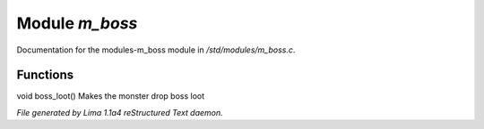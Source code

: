 Module *m_boss*
****************

Documentation for the modules-m_boss module in */std/modules/m_boss.c*.

Functions
=========
.. c:function:: void boss_loot()

void boss_loot()
Makes the monster drop boss loot



*File generated by Lima 1.1a4 reStructured Text daemon.*
